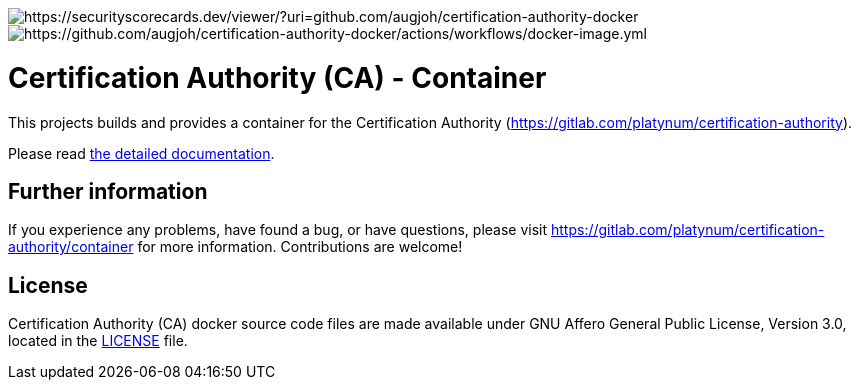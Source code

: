 image::https://api.securityscorecards.dev/projects/github.com/augjoh/certification-authority-docker/badge[https://securityscorecards.dev/viewer/?uri=github.com/augjoh/certification-authority-docker]
image::https://github.com/augjoh/certification-authority-docker/actions/workflows/docker-image.yml/badge.svg[https://github.com/augjoh/certification-authority-docker/actions/workflows/docker-image.yml]

= Certification Authority (CA) - Container

This projects builds and provides a container for the Certification
Authority (https://gitlab.com/platynum/certification-authority).

Please read https://platynum.gitlab.io/certification-authority/documentation/[
the detailed documentation].

== Further information

If you experience any problems, have found a bug, or have questions,
please visit https://gitlab.com/platynum/certification-authority/container for
more information. Contributions are welcome!

== License

Certification Authority (CA) docker source code files are made available under
GNU Affero General Public License, Version 3.0, located in the link:LICENSE[
LICENSE] file.

